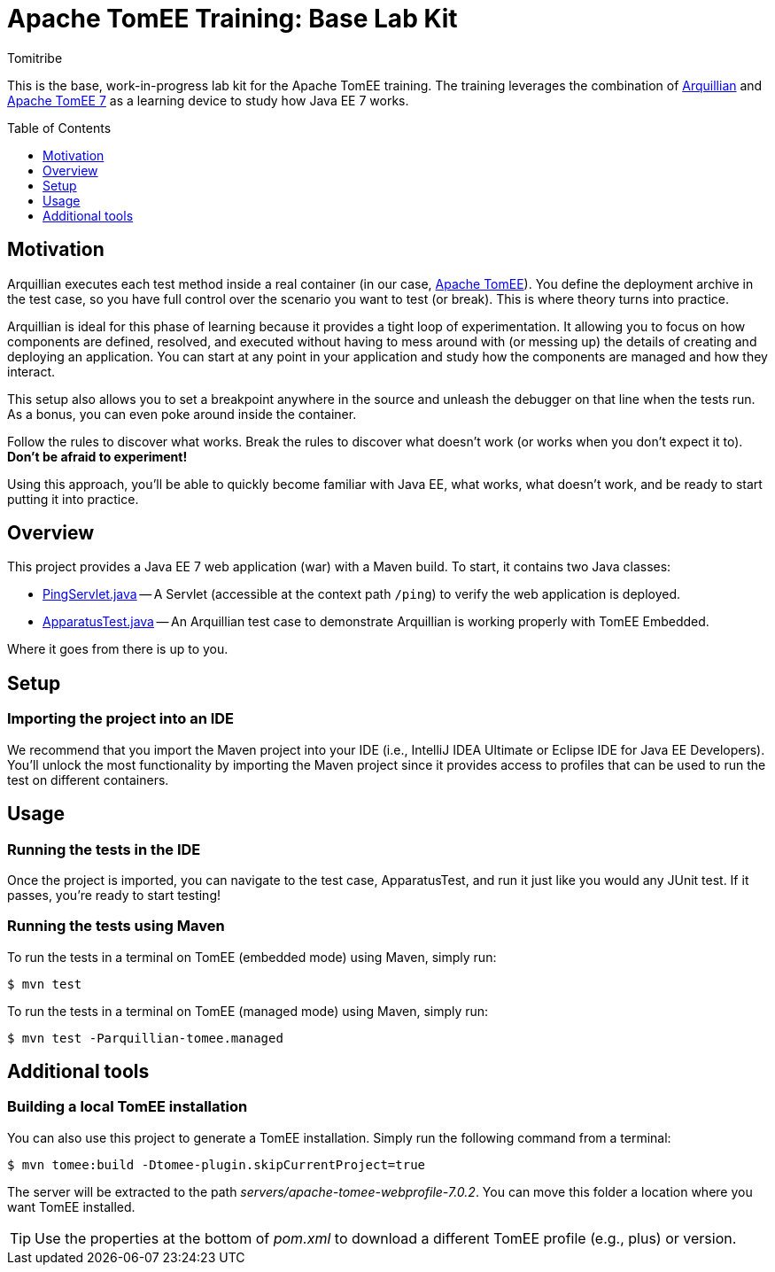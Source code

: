 = Apache TomEE Training: Base Lab Kit
Tomitribe
// Settings:
:icons: font
:toc: preamble
:toclevels: 1
ifdef::env-github[:!toc-title:]
// URIs:
:uri-arquillian: http://arquillian.org
:uri-tomee: http://tomee.apache.org

This is the base, work-in-progress lab kit for the Apache TomEE training.
The training leverages the combination of {uri-arquillian}[Arquillian] and {uri-tomee}[Apache TomEE 7] as a learning device to study how Java EE 7 works.

== Motivation

Arquillian executes each test method inside a real container (in our case, {uri-tomee}[Apache TomEE]).
You define the deployment archive in the test case, so you have full control over the scenario you want to test (or break).
This is where theory turns into practice.

Arquillian is ideal for this phase of learning because it provides a tight loop of experimentation.
It allowing you to focus on how components are defined, resolved, and executed without having to mess around with (or messing up) the details of creating and deploying an application.
You can start at any point in your application and study how the components are managed and how they interact.

This setup also allows you to set a breakpoint anywhere in the source and unleash the debugger on that line when the tests run.
As a bonus, you can even poke around inside the container.

Follow the rules to discover what works.
Break the rules to discover what doesn't work (or works when you don't expect it to).
*Don't be afraid to experiment!*

Using this approach, you'll be able to quickly become familiar with Java EE, what works, what doesn't work, and be ready to start putting it into practice.

////
Additional defenses:
- Easier to maintain modular labs than a large, monolithic application
- Easier to explore specific scenarios by taking a modular approach (don't all have to tie in)
////

== Overview

This project provides a Java EE 7 web application (war) with a Maven build.
To start, it contains two Java classes:

- link:src/main/java/com/tomitribe/training/setup/PingServlet.java[PingServlet.java] -- A Servlet (accessible at the context path `/ping`) to verify the web application is deployed. 
- link:src/test/java/com/tomitribe/training/setup/ApparatusTest.java[ApparatusTest.java] -- An Arquillian test case to demonstrate Arquillian is working properly with TomEE Embedded.

Where it goes from there is up to you.

== Setup

=== Importing the project into an IDE

We recommend that you import the Maven project into your IDE (i.e., IntelliJ IDEA Ultimate or Eclipse IDE for Java EE Developers).
You'll unlock the most functionality by importing the Maven project since it provides access to profiles that can be used to run the test on different containers.

== Usage

=== Running the tests in the IDE

Once the project is imported, you can navigate to the test case, ApparatusTest, and run it just like you would any JUnit test.
//If it passes then everything is working correctly!
If it passes, you're ready to start testing!

=== Running the tests using Maven

To run the tests in a terminal on TomEE (embedded mode) using Maven, simply run:

 $ mvn test

To run the tests in a terminal on TomEE (managed mode) using Maven, simply run:

 $ mvn test -Parquillian-tomee.managed

== Additional tools

=== Building a local TomEE installation

You can also use this project to generate a TomEE installation.
Simply run the following command from a terminal:

 $ mvn tomee:build -Dtomee-plugin.skipCurrentProject=true

The server will be extracted to the path [.path]_servers/apache-tomee-webprofile-7.0.2_.
You can move this folder a location where you want TomEE installed.

TIP: Use the properties at the bottom of [.path]_pom.xml_ to download a different TomEE profile (e.g., plus) or version.

